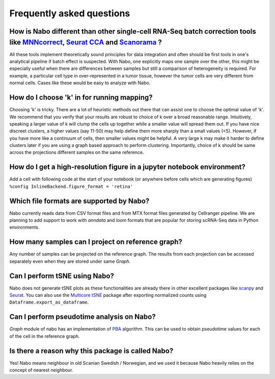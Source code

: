 ==========================
Frequently asked questions
==========================

How is Nabo different than other single-cell RNA-Seq batch correction tools like `MNNcorrect <https://www.nature.com/articles/nbt.4091>`_, `Seurat CCA <https://www.nature.com/articles/nbt.4096>`_  and `Scanorama <https://www.nature.com/articles/s41587-019-0113-3>`_ ?
---------------------------------------------------------------------------------------------------------------------------------------------------------------------------------------------------------------------------------------------------------------------------
All these tools implement theoretically sound principles for data integration and often should be first tools in one's analytical pipeline if batch effect is suspected. With Nabo, one explicitly maps one sample over the other, this might be especially useful when there are differences between samples but still a comparison of heterogeneity is required. For example, a particular cell type in over-represented in a tumor tissue, however the tumor cells are very different from normal cells. Cases like these would be easy to analyze with Nabo.

How do I choose 'k' in for running mapping?
-------------------------------------------
Choosing 'k' is tricky. There are a lot of heuristic methods out there that can assist one to choose the optimal value of 'k'. We recommend that you verify that your results are robust to choice of k over a broad reasonable range. Intuitively, speaking a larger value of k will clump the cells up together while a smaller value will spread them out. If you have nice discreet clusters, a higher values (say 11-50) may help define them more sharply than a small values (<5). However, if you have more like a continuum of cells, then smaller values might be helpful. A very large k may make it harder to define clusters later if you are using a graph based approach to perform clustering. Importantly, choice of k should be same across the projections different samples on the same reference. 

How do I get a high-resolution figure in a jupyter notebook environment?
------------------------------------------------------------------------
Add a cell with following code at the start of your notebook (or anywhere before cells which are generating figures)
``%config InlineBackend.figure_format = 'retina'``

Which file formats are supported by Nabo?
-----------------------------------------
Nabo currently reads data from CSV format files and from MTX format files generated by Cellranger pipeline. We are planning to add support to work with `anndata` and `loom` formats that are popular for storing scRNA-Seq data in Python environments.

How many samples can I project on reference graph?
--------------------------------------------------
Any number of samples can be projected on the reference graph. The results from each projection can be accessed separately even when they are stored under same `Graph`.

Can I perform tSNE using Nabo?
------------------------------
Nabo does not generate tSNE plots as these functionalities are already there in other excellent packages like `scanpy <http://scanpy.readthedocs.io/en/latest/>`_ and `Seurat <https://satijalab.org/seurat/>`_. You can also use the `Multicore tSNE  <https://github.com/DmitryUlyanov/Multicore-TSNE>`_ package after exporting normalized counts using ``Dataframe.export_as_dataframe``. 

Can I perform pseudotime analysis on Nabo?
-------------------------------------------
`Graph` module of nabo has an implementation of `PBA <https://www.pnas.org/content/115/10/E2467>`_ algorithm. This can be used to obtain pseudotime values for each of the cell in the reference graph.

Is there a reason why this package is called Nabo?
--------------------------------------------------
Yes! Nabo means neighbour in old Scanian Swedish / Norwegian, and we used it because Nabo heavily relies on the concept of nearest neighbour.
